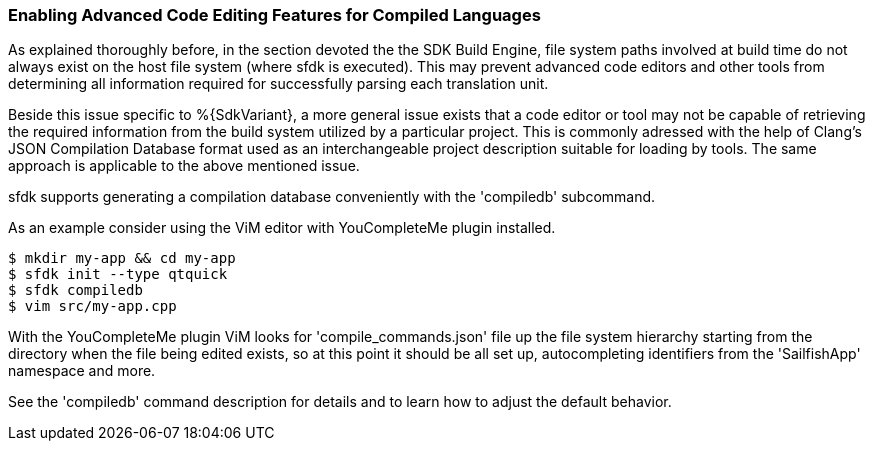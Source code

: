 === Enabling Advanced Code Editing Features for Compiled Languages

As explained thoroughly before, in the section devoted the the SDK Build Engine, file system paths involved at build time do not always exist on the host file system (where sfdk is executed). This may prevent advanced code editors and other tools from determining all information required for successfully parsing each translation unit.

Beside this issue specific to %{SdkVariant}, a more general issue exists that a code editor or tool may not be capable of retrieving the required information from the build system utilized by a particular project. This is commonly adressed with the help of Clang's JSON Compilation Database format used as an interchangeable project description suitable for loading by tools. The same approach is applicable to the above mentioned issue.

sfdk supports generating a compilation database conveniently with the 'compiledb' subcommand.

As an example consider using the ViM editor with YouCompleteMe plugin installed.

    $ mkdir my-app && cd my-app
    $ sfdk init --type qtquick
    $ sfdk compiledb
    $ vim src/my-app.cpp

With the YouCompleteMe plugin ViM looks for 'compile_commands.json' file up the file system hierarchy starting from the directory when the file being edited exists, so at this point it should be all set up, autocompleting identifiers from the 'SailfishApp' namespace and more.

See the 'compiledb' command description for details and to learn how to adjust the default behavior.
